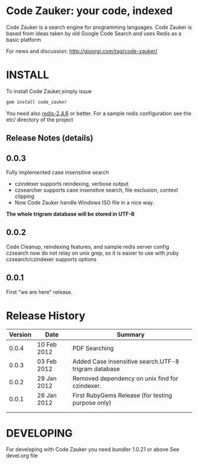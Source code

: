 * Code Zauker: your code, indexed
Code Zauker is a search engine for programming languages.
Code Zauker is based from ideas taken by old Google Code Search and uses Redis as a basic platform

For news and discussion: http://gioorgi.com/tag/code-zauker/


* INSTALL
To install Code Zauker,simply issue
#+BEGIN_SRC sh
  gem install code_zauker
#+END_SRC
You need also [[http://redis.io/][redis-2.4.6]] or better. 
For a sample redis configuration see the etc/ directory of the project


** Release Notes (details)
** 0.0.3
   Fully implemented case insensitive search
   + czindexer supports reindexing, verbose output
   + czsearcher supports case insenstive search, file exclusion, context clipping
   + Now Code Zauker handle Windows ISO file in a nice way. 
   *The whole trigram database will be stored in UTF-8*
** 0.0.2
   Code Cleanup, reindexing features, and sample redis server config
   czsearch now do not relay on unix grep, so it is easier to use with jruby
   czsearch/czindexer supports options
** 0.0.1
   First "we are here" release.



* Release History
  | Version | Date        | Summary                                              |
  |---------+-------------+------------------------------------------------------|
  |   0.0.4 | 10 Feb 2012 | PDF Searching                                        |
  |   0.0.3 | 03 Feb 2012 | Added Case insensitive search.UTF-8 trigram database |
  |   0.0.2 | 29 Jan 2012 | Removed dependency on unix find for czindexer.       |
  |   0.0.1 | 26 Jan 2012 | First RubyGems Release (for testing purpose only)    |
  |         |             |                                                      |
  |         |             |                                                      |


* DEVELOPING
For developing with Code Zauker you need bundler 1.0.21 or above
See devel.org file

